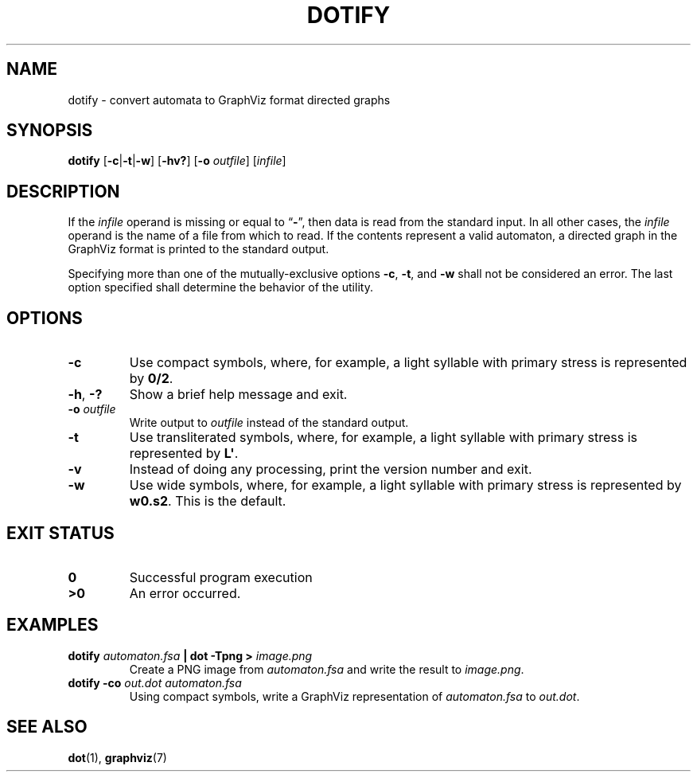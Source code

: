 .TH DOTIFY 1 "2018-05-24" "Version 1.1"
.SH NAME
dotify \- convert automata to GraphViz format directed graphs
.SH SYNOPSIS
.B dotify
.RB [ -c | -t | -w ]
.RB [ -hv?\& ]
.RB [ -o
.IR outfile ]
.RI [ infile ]
.SH DESCRIPTION
If the
.I infile
operand is missing or equal to
.RB \*(lq \- \*(rq,
then data is read from the standard input.
In all other cases, the
.I infile
operand is the name of a file from which to read.
If the contents represent a valid automaton,
a directed graph in the GraphViz format is printed to the standard output.
.P
Specifying more than one of the mutually-exclusive options
.BR -c ,
.BR -t ,
and
.B -w
shall not be considered an error.
The last option specified shall determine the behavior of the utility.
.SH OPTIONS
.TP
.B -c
Use compact symbols,
where, for example, a light syllable with primary stress is represented by
.BR 0/2 .
.TP
.BR -h ", " -?\&
Show a brief help message and exit.
.TP
.BI "-o " outfile
Write output to
.I outfile
instead of the standard output.
.TP
.B -t
Use transliterated symbols,
where, for example, a light syllable with primary stress is represented by
.BR L\(aq .
.TP
.B -v
Instead of doing any processing, print the version number and exit.
.TP
.B -w
Use wide symbols,
where, for example, a light syllable with primary stress is represented by
.BR w0.s2 .
This is the default.
.SH "EXIT STATUS"
.TP
.B 0
Successful program execution
.TP
.B ">0"
An error occurred.
.SH EXAMPLES
.BI "dotify " automaton.fsa " | dot -Tpng > " image.png
.RS
Create a PNG image from
.I automaton.fsa
and write the result to
.IR image.png .
.RE
.B dotify -co
.I out.dot automaton.fsa
.RS
Using compact symbols,
write a GraphViz representation of
.I automaton.fsa
to
.IR out.dot .
.RE
.SH "SEE ALSO"
.BR dot (1),
.BR graphviz (7)
